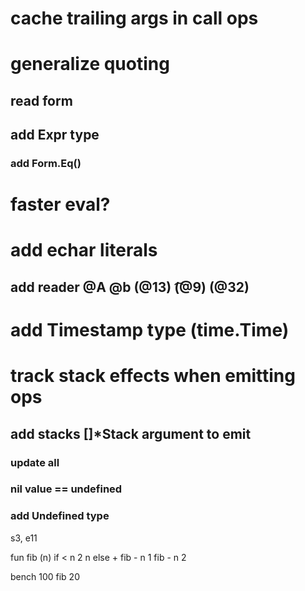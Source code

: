 * cache trailing args in call ops
* generalize quoting
** read form
** add Expr type
*** add Form.Eq()
* faster eval?
* add echar literals
** add reader @A @b \n (@13) \t (@9) \s (@32)
* add Timestamp type (time.Time)
* track stack effects when emitting ops
** add stacks []*Stack argument to emit
*** update all
*** nil value == undefined
*** add Undefined type

s3, e11

 fun fib (n) 
   if < n 2 n else + fib - n 1 fib - n 2

 bench 100 fib 20

[712]
[847.756381ms]
[809.863304ms]
[591.254838ms]
[180.872334ms]

 fun fib(n a b)
   if > n 1 fib - n 1 b + a b else if = n 0 a else b

 bench 10000 fib 70 0 1

[268]
[216.274393ms]
[180.84546ms]
[95.625802ms]
